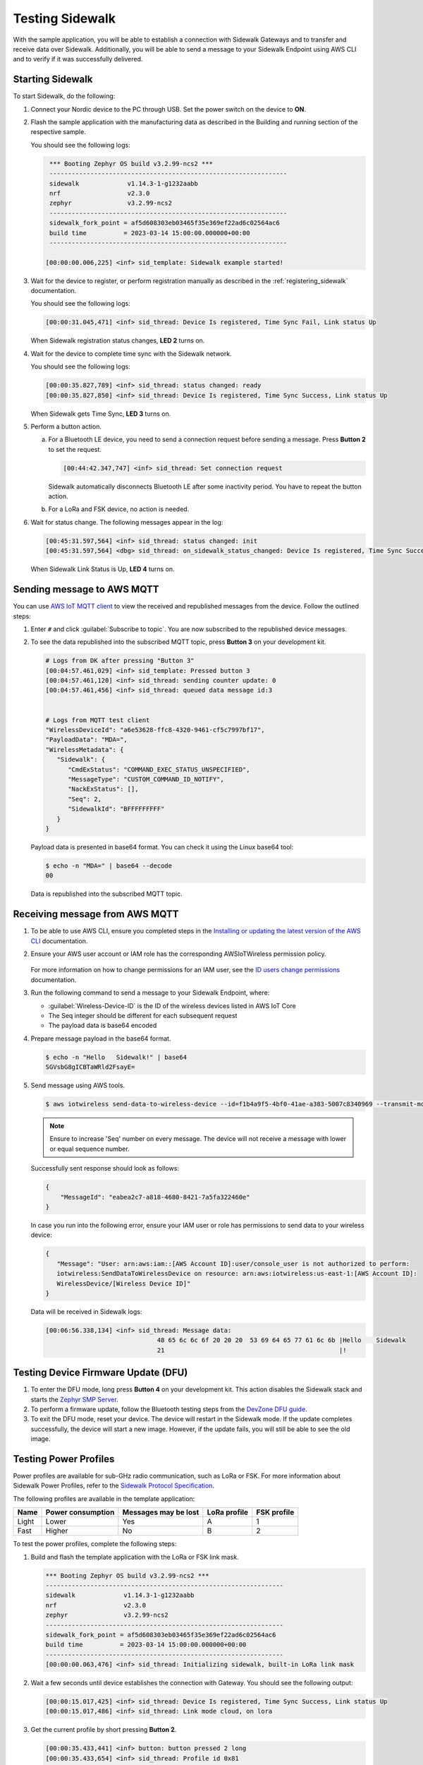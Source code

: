 .. _sidewalk_testing:

Testing Sidewalk
################

With the sample application, you will be able to establish a connection with Sidewalk Gateways and to transfer and receive data over Sidewalk.
Additionally, you will be able to send a message to your Sidewalk Endpoint using AWS CLI and to verify if it was successfully delivered.

.. _sidewalk_testing_starting:

Starting Sidewalk
*****************

To start Sidewalk, do the following:

#. Connect your Nordic device to the PC through USB.
   Set the power switch on the device to **ON**.

#. Flash the sample application with the manufacturing data as described in the Building and running section of the respective sample.

   You should see the following logs:

   .. code-block:: console

       *** Booting Zephyr OS build v3.2.99-ncs2 ***
       ----------------------------------------------------------------
       sidewalk             v1.14.3-1-g1232aabb
       nrf                  v2.3.0
       zephyr               v3.2.99-ncs2
       ----------------------------------------------------------------
       sidewalk_fork_point = af5d608303eb03465f35e369ef22ad6c02564ac6
       build time          = 2023-03-14 15:00:00.000000+00:00
       ----------------------------------------------------------------

      [00:00:00.006,225] <inf> sid_template: Sidewalk example started!

#. Wait for the device to register, or perform registration manually as described in the :ref:`registering_sidewalk` documentation.

   You should see the following logs:

   .. code-block:: console

      [00:00:31.045,471] <inf> sid_thread: Device Is registered, Time Sync Fail, Link status Up

   When Sidewalk registration status changes, **LED 2** turns on.

#. Wait for the device to complete time sync with the Sidewalk network.

   You should see the following logs:

   .. code-block:: console

      [00:00:35.827,789] <inf> sid_thread: status changed: ready
      [00:00:35.827,850] <inf> sid_thread: Device Is registered, Time Sync Success, Link status Up

   When Sidewalk gets Time Sync, **LED 3** turns on.

#. Perform a button action.

   a. For a Bluetooth LE device, you need to send a connection request before sending a message.
      Press **Button 2** to set the request.

      .. code-block:: console

         [00:44:42.347,747] <inf> sid_thread: Set connection request

      Sidewalk automatically disconnects Bluetooth LE after some inactivity period.
      You have to repeat the button action.

   #. For a LoRa and FSK device, no action is needed.

#. Wait for status change.
   The following messages appear in the log:

   .. code-block:: console

      [00:45:31.597,564] <inf> sid_thread: status changed: init
      [00:45:31.597,564] <dbg> sid_thread: on_sidewalk_status_changed: Device Is registered, Time Sync Success, Link status Up

   When Sidewalk Link Status is Up, **LED 4** turns on.

.. _sidewalk_testing_send_message:

Sending message to AWS MQTT
***************************

You can use `AWS IoT MQTT client`_ to view the received and republished messages from the device.
Follow the outlined steps:

#. Enter ``#`` and click :guilabel:`Subscribe to topic`.
   You are now subscribed to the republished device messages.

#. To see the data republished into the subscribed MQTT topic, press **Button 3** on your development kit.

   .. code-block:: console

      # Logs from DK after pressing "Button 3"
      [00:04:57.461,029] <inf> sid_template: Pressed button 3
      [00:04:57.461,120] <inf> sid_thread: sending counter update: 0
      [00:04:57.461,456] <inf> sid_thread: queued data message id:3


      # Logs from MQTT test client
      "WirelessDeviceId": "a6e53628-ffc8-4320-9461-cf5c7997bf17",
      "PayloadData": "MDA=",
      "WirelessMetadata": {
         "Sidewalk": {
            "CmdExStatus": "COMMAND_EXEC_STATUS_UNSPECIFIED",
            "MessageType": "CUSTOM_COMMAND_ID_NOTIFY",
            "NackExStatus": [],
            "Seq": 2,
            "SidewalkId": "BFFFFFFFFF"
         }
      }

   Payload data is presented in base64 format.
   You can check it using the Linux base64 tool:

   .. code-block:: console

      $ echo -n "MDA=" | base64 --decode
      00

   Data is republished into the subscribed MQTT topic.

   .. figure:: /images/Step7-MQTT-Subscribe.png

.. _sidewalk_testing_receive_message:

Receiving message from AWS MQTT
*******************************

#. To be able to use AWS CLI, ensure you completed steps in the `Installing or updating the latest version of the AWS CLI`_ documentation.

#. Ensure your AWS user account or IAM role has the corresponding AWSIoTWireless permission policy.

   .. figure:: /images/sidewalk_iam_iotwireless_policy.png

   For more information on how to change permissions for an IAM user, see the `ID users change permissions`_ documentation.

#. Run the following command to send a message to your Sidewalk Endpoint, where:

   * :guilabel:`Wireless-Device-ID` is the ID of the wireless devices listed in AWS IoT Core
   * The Seq integer should be different for each subsequent request
   * The payload data is base64 encoded

#. Prepare message payload in the base64 format.

   .. code-block:: console

      $ echo -n "Hello   Sidewalk!" | base64
      SGVsbG8gICBTaWRld2FsayE=

#. Send message using AWS tools.

   .. code-block:: console

      $ aws iotwireless send-data-to-wireless-device --id=f1b4a9f5-4bf0-41ae-a383-5007c8340969 --transmit-mode 0 --payload-data="SGVsbG8gICBTaWRld2FsayE=" --wireless-metadata "Sidewalk={Seq=1}"

   .. note::
      Ensure to increase 'Seq' number on every message.
      The device will not receive a message with lower or equal sequence number.

   Successfully sent response should look as follows:

   .. code-block:: console

      {
          "MessageId": "eabea2c7-a818-4680-8421-7a5fa322460e"
      }

   In case you run into the following error, ensure your IAM user or role has permissions to send data to your wireless device:

   .. code-block:: console

      {
         "Message": "User: arn:aws:iam::[AWS Account ID]:user/console_user is not authorized to perform:
         iotwireless:SendDataToWirelessDevice on resource: arn:aws:iotwireless:us-east-1:[AWS Account ID]:
         WirelessDevice/[Wireless Device ID]"
      }

   Data will be received in Sidewalk logs:

   .. code-block:: console

       [00:06:56.338,134] <inf> sid_thread: Message data:
                                     48 65 6c 6c 6f 20 20 20  53 69 64 65 77 61 6c 6b |Hello    Sidewalk
                                     21                                               |!

.. _sidewalk_testing_dfu:

Testing Device Firmware Update (DFU)
************************************

#. To enter the DFU mode, long press **Button 4** on your development kit.
   This action disables the Sidewalk stack and starts the `Zephyr SMP Server`_.

#. To perform a firmware update, follow the Bluetooth testing steps from the `DevZone DFU guide`_.

#. To exit the DFU mode, reset your device.
   The device will restart in the Sidewalk mode.
   If the update completes successfully, the device will start a new image.
   However, if the update fails, you will still be able to see the old image.

Testing Power Profiles
**********************

Power profiles are available for sub-GHz radio communication, such as LoRa or FSK.
For more information about Sidewalk Power Profiles, refer to the `Sidewalk Protocol Specification`_.

The following profiles are available in the template application:

+-------+-------------------+----------------------+--------------+-------------+
| Name  | Power consumption | Messages may be lost | LoRa profile | FSK profile |
+=======+===================+======================+==============+=============+
| Light | Lower             | Yes                  | A            | 1           |
+-------+-------------------+----------------------+--------------+-------------+
| Fast  | Higher            | No                   | B            | 2           |
+-------+-------------------+----------------------+--------------+-------------+

To test the power profiles, complete the following steps:

#. Build and flash the template application with the LoRa or FSK link mask.

   .. code-block:: console

       *** Booting Zephyr OS build v3.2.99-ncs2 ***
       ----------------------------------------------------------------
       sidewalk             v1.14.3-1-g1232aabb
       nrf                  v2.3.0
       zephyr               v3.2.99-ncs2
       ----------------------------------------------------------------
       sidewalk_fork_point = af5d608303eb03465f35e369ef22ad6c02564ac6
       build time          = 2023-03-14 15:00:00.000000+00:00
       ----------------------------------------------------------------
       [00:00:00.063,476] <inf> sid_thread: Initializing sidewalk, built-in LoRa link mask

#. Wait a few seconds until device establishes the connection with Gateway.
   You should see the following output:

   .. code-block:: console

       [00:00:15.017,425] <inf> sid_thread: Device Is registered, Time Sync Success, Link status Up
       [00:00:15.017,486] <inf> sid_thread: Link mode cloud, on lora

#. Get the current profile by short pressing **Button 2**.

   .. code-block:: console

       [00:00:35.433,441] <inf> button: button pressed 2 long
       [00:00:35.433,654] <inf> sid_thread: Profile id 0x81
       [00:00:35.433,654] <inf> sid_thread: Profile dl count 0
       [00:00:35.433,685] <inf> sid_thread: Profile dl interval 5000
       [00:00:35.433,685] <inf> sid_thread: Profile wakeup 0

#. Switch between the light and fast profile by long pressing **Button 2**.

   .. code-block:: console

       [00:00:29.375,732] <inf> button: button pressed 2 short
       [00:00:29.375,854] <inf> sid_thread: Profile set fast
       [00:00:29.375,976] <inf> sid_thread: Profile set success.

.. _sidewalk_testing_application_cli:

Application CLI
***************

The Sidewalk application can be build with the CLI support to help with testing and debugging.

Enabling and verifying Sidewalk command-line interface (CLI)
============================================================

#. To enable CLI, add the ``CONFIG_SIDEWALK_CLI=y`` option to one of the following places:

   * Menuconfig
   * Build command
   * :file:`prj.conf` file

#. To verify Sidewalk CLI, open the UART shell of the device on the default speed 115200.
#. Once you see a prompt ``uart:~$``, type the ``sidewalk help`` command to see the avaliable commands.

   Currently there are 6 commands avaliable:

   * ``sidewalk press_button {1,2,3,4}`` - Simulates button press.
   * ``sidewalk set_response_id <id>`` - Set ID of a next send message with type response.
     It can be used for remote development or for test automation.
   * ``sidewalk send <hex payload> <type [0-3]>`` - Sends message to AWS. Type id: 0 - get, 1 - set, 2 - notify, 3 - response.
     The payload has to be a hex string without any prefix and the number of characters has to be even.
   * ``sidewalk report [--oneline] get state of the application`` - Presents a report in JSON format with the internal state of the application.
   * ``sidewalk version [--oneline] print version of sidewalk and its components`` - Presents a report in JSON format with versions of components that build the Sidewalk application.
   * ``sidewalk factory_reset perform factory reset of Sidewalk application`` - Performs factory reset.

See the example report output:

.. code-block:: console

   uart:~$ sidewalk report
   "SIDEWALK_CLI": {
         "state": "invalid",
         "registered": 1,
         "time_synced": 1,
         "link_up": 0,
         "link_modes": {
                  "ble": 0,
                  "fsk": 0,
                  "lora": 0
         },
         "tx_successfull": 4,
         "tx_failed": 0,
         "rx_successfull": 0
   }

See the example version output:

.. code-block:: console

   uart:~$ sidewalk version
   "COMPONENTS_VERSION": {
        "sidewalk_fork_point": "ab13e49adea9edd4456fa7d8271c8840949fde70",
        "modules": {
                "sidewalk": "v1.12.1-57-gab13e49-dirty",
                "nrf": "v2.0.0-734-g3904875f6",
                "zephyr": "v3.0.99-ncs1-4913-gf7b0616202"
        }
   }

.. note::
    By default, only core components are printed.
    To show versions of all components, set ``CONFIG_SIDEWALK_GENERATE_VERSION_MINIMAL`` to ``n`` in :file:`prj.conf` file or in the menuconfig.

.. _AWS IoT MQTT client: https://docs.aws.amazon.com/iot/latest/developerguide/view-mqtt-messages.html
.. _Installing or updating the latest version of the AWS CLI: https://docs.aws.amazon.com/cli/latest/userguide/getting-started-install.html
.. _ID users change permissions: https://docs.aws.amazon.com/IAM/latest/UserGuide/id_users_change-permissions.html
.. _DevZone DFU guide: https://devzone.nordicsemi.com/guides/nrf-connect-sdk-guides/b/software/posts/ncs-dfu#ble_testing
.. _Zephyr SMP Server: https://developer.nordicsemi.com/nRF_Connect_SDK/doc/2.3.0/zephyr/services/device_mgmt/ota.html#smp-server
.. _Sidewalk Protocol Specification: https://docs.aws.amazon.com/iot/latest/developerguide/sidewalk-specification.html
.. _Sidewalk_Handler CloudWatch log group: https://console.aws.amazon.com/cloudwatch/home?region=us-east-1#logsV2:log-groups/log-group/$252Faws$252Flambda$252FSidewalk_Handler
.. _AWS IoT MQTT client: https://docs.aws.amazon.com/iot/latest/developerguide/view-mqtt-messages.html
.. _CloudShell: https://console.aws.amazon.com/cloudshell
.. _NCS testing applications: https://developer.nordicsemi.com/nRF_Connect_SDK/doc/2.3.0/nrf/gs_testing.html
